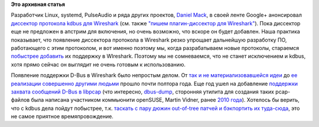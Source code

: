 .. title: Поддержка протокола kdbus для Wireshark
.. slug: Поддержка-протокола-kdbus-для-wireshark
.. date: 2014-03-11 23:26:55
.. tags:
.. category:
.. link:
.. description:
.. type: text
.. author: Peter Lemenkov

**Это архивная статья**


Разработчик Linux, systemd, PulseAudio и ряда других проектов, `Daniel
Mack <https://www.openhub.net/accounts/zonque>`__, в своей ленте Google+
анонсировал `диссектор протокола kdbus для
Wireshark <https://plus.google.com/115882966144514285637/posts/3fdZwYbh2pR>`__
(см. также `"пишем плагин-диссектор для
Wireshark" <https://habrahabr.ru/post/121990/>`__). Пока диссектор еще не
предложен в апстрим для включения, но очень возможно, что вскоре он
будет добавлен. Наша практика показывает, что появление диссектора
протокола в Wireshark резко упрощает дальнейшую разработку ПО,
работающего с этим протоколом, и вот именно поэтому мы, когда
разрабатываем новые протоколы, стараемся
`побыстрее <http://lists.sip-router.org/pipermail/sr-users/2013-November/080414.html>`__
`добавить <http://openser.org/pipermail/devel/2014-February/013672.html>`__
их поддержку в WIreshark. Поэтому мы не сомневаемся, что не станет
исключением и kdbus, хотя прямо сейчас он выглядит не очень готовым к
использованию.

Появление поддержки D-Bus в Wireshark было непростым делом. От `так и не
материализовавшейся
идеи <https://thread.gmane.org/gmane.network.wireshark.devel/19214>`__ до
`ее реализации совершенно другими
людьми <https://bugs.wireshark.org/bugzilla/show_bug.cgi?id=5502>`__
прошло почти полтора года. Еще год ушел на добавление `поддержки захвата
сообщений D-Bus в
libpcap <https://sourceforge.net/p/libpcap/feature-requests/18/>`__ (что
интересно, `dbus-dump <https://github.com/mvidner/dbus-dump>`__,
сторонняя утилита для создания таких pcap-файлов была написана
участником коммьюнити openSUSE, Martin Vidner, ранее `2010
года <http://mvidner.blogspot.com/2010/11/dbus-dump.html>`__). Хотелось
бы верить, что с kdbus дела пойдут побыстрее, т.к. `таскать с пару дюжин
out-of-tree патчей и бэкпортить их
туда-сюда <https://src.fedoraproject.org/cgit/wireshark.git/tree/>`__,
это не самое приятное времяпровождение.

